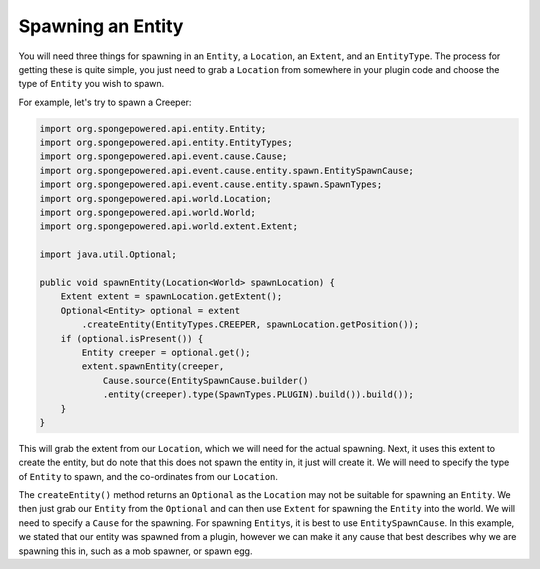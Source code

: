 ==================
Spawning an Entity
==================

You will need three things for spawning in an ``Entity``, a ``Location``, an ``Extent``, and an ``EntityType``.
The process for getting these is quite simple, you just need to grab a ``Location`` from somewhere in your plugin
code and choose the type of ``Entity`` you wish to spawn.

For example, let's try to spawn a Creeper:

.. code-block:: java

    import org.spongepowered.api.entity.Entity;
    import org.spongepowered.api.entity.EntityTypes;
    import org.spongepowered.api.event.cause.Cause;
    import org.spongepowered.api.event.cause.entity.spawn.EntitySpawnCause;
    import org.spongepowered.api.event.cause.entity.spawn.SpawnTypes;
    import org.spongepowered.api.world.Location;
    import org.spongepowered.api.world.World;
    import org.spongepowered.api.world.extent.Extent;

    import java.util.Optional;
    
    public void spawnEntity(Location<World> spawnLocation) {
        Extent extent = spawnLocation.getExtent();
        Optional<Entity> optional = extent
            .createEntity(EntityTypes.CREEPER, spawnLocation.getPosition());
        if (optional.isPresent()) {
            Entity creeper = optional.get();
            extent.spawnEntity(creeper,
                Cause.source(EntitySpawnCause.builder()
                .entity(creeper).type(SpawnTypes.PLUGIN).build()).build());
        }
    }

This will grab the extent from our ``Location``, which we will need for the actual spawning. Next, it uses this extent
to create the entity, but do note that this does not spawn the entity in, it just will create it. We will need to
specify the type of ``Entity`` to spawn, and the co-ordinates from our ``Location``.

The ``createEntity()`` method returns an ``Optional`` as the ``Location`` may not be suitable for spawning an
``Entity``. We then just grab our ``Entity`` from the ``Optional`` and can then use ``Extent`` for spawning the
``Entity`` into the world. We will need to specify a ``Cause`` for the spawning. For spawning ``Entity``\ s, it is best to
use ``EntitySpawnCause``. In this example, we stated that our entity was spawned from a plugin, however we can make it
any cause that best describes why we are spawning this in, such as a mob spawner, or spawn egg.
